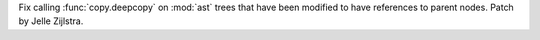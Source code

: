 Fix calling :func:`copy.deepcopy` on :mod:`ast` trees that have been
modified to have references to parent nodes. Patch by Jelle Zijlstra.
